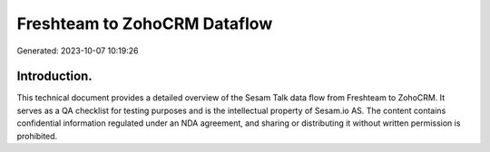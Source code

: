 =============================
Freshteam to ZohoCRM Dataflow
=============================

Generated: 2023-10-07 10:19:26

Introduction.
------------

This technical document provides a detailed overview of the Sesam Talk data flow from Freshteam to ZohoCRM. It serves as a QA checklist for testing purposes and is the intellectual property of Sesam.io AS. The content contains confidential information regulated under an NDA agreement, and sharing or distributing it without written permission is prohibited.
